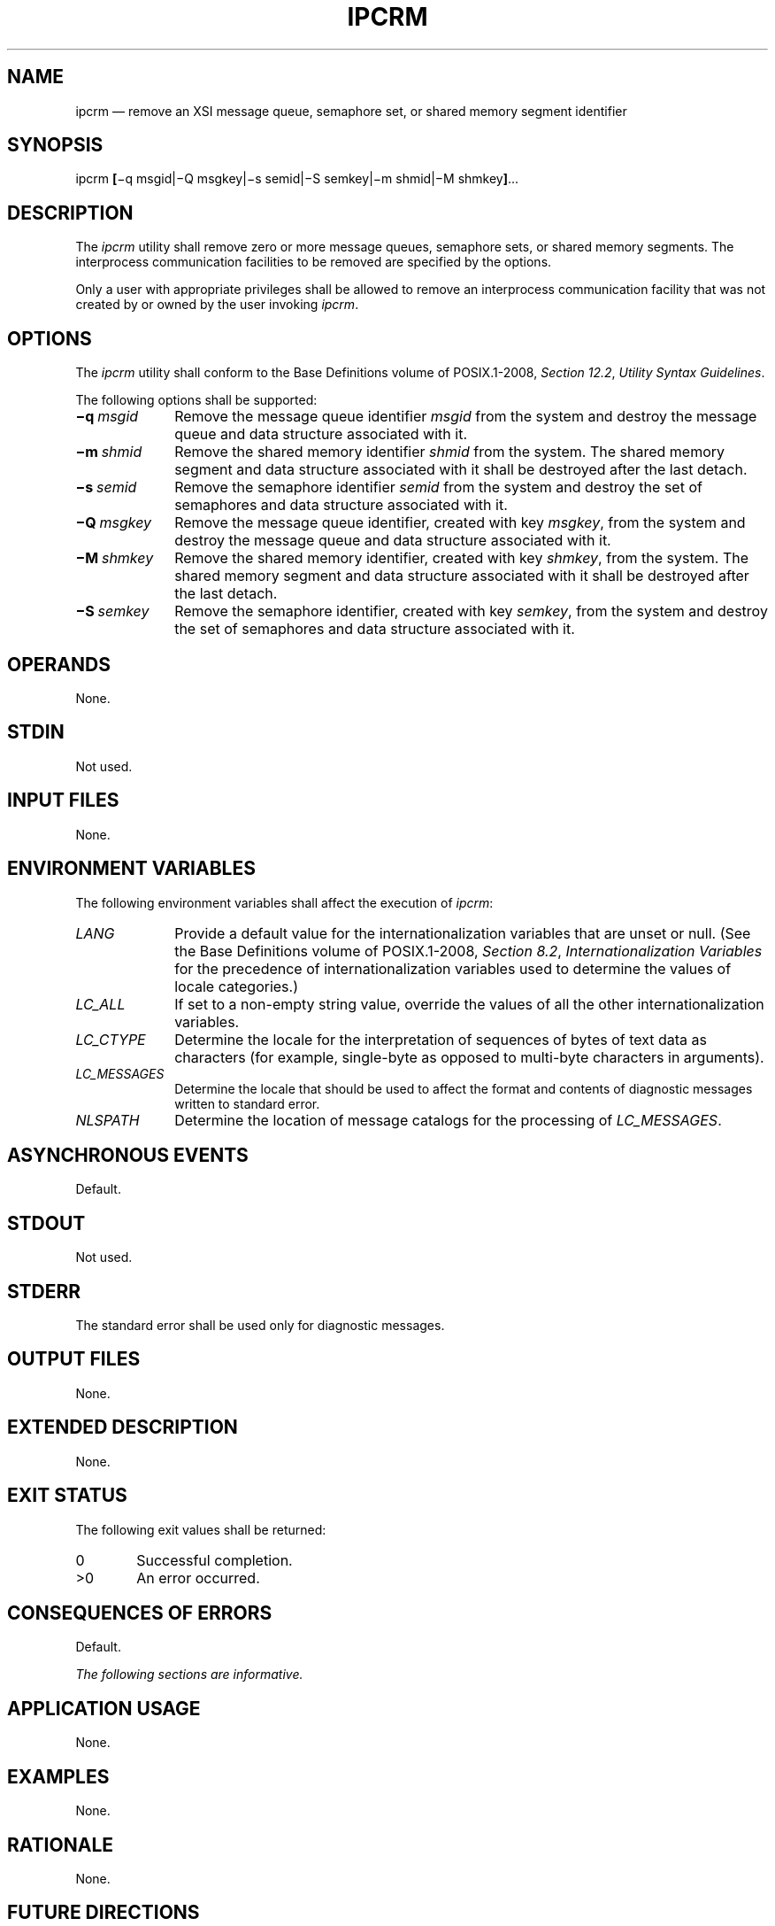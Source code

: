 '\" et
.TH IPCRM "1" 2013 "IEEE/The Open Group" "POSIX Programmer's Manual"

.SH NAME
ipcrm
\(em remove an XSI message queue, semaphore set, or shared memory
segment identifier
.SH SYNOPSIS
.LP
.nf
ipcrm \fB[\fR\(miq msgid|\(miQ msgkey|\(mis semid|\(miS semkey|\(mim shmid|\(miM shmkey\fB]\fR...
.fi
.SH DESCRIPTION
The
.IR ipcrm
utility shall remove zero or more message queues, semaphore sets, or
shared memory segments. The interprocess communication facilities to be
removed are specified by the options.
.P
Only a user with appropriate privileges shall be allowed to remove an
interprocess communication facility that was not created by or owned by
the user invoking
.IR ipcrm .
.SH OPTIONS
The
.IR ipcrm
utility shall conform to the Base Definitions volume of POSIX.1\(hy2008,
.IR "Section 12.2" ", " "Utility Syntax Guidelines".
.P
The following options shall be supported:
.IP "\fB\(miq\ \fImsgid\fR" 10
Remove the message queue identifier
.IR msgid
from the system and destroy the message queue and data structure
associated with it.
.IP "\fB\(mim\ \fIshmid\fR" 10
Remove the shared memory identifier
.IR shmid
from the system. The shared memory segment and data structure
associated with it shall be destroyed after the last detach.
.IP "\fB\(mis\ \fIsemid\fR" 10
Remove the semaphore identifier
.IR semid
from the system and destroy the set of semaphores and data structure
associated with it.
.IP "\fB\(miQ\ \fImsgkey\fR" 10
Remove the message queue identifier, created with key
.IR msgkey ,
from the system and destroy the message queue and data structure
associated with it.
.IP "\fB\(miM\ \fIshmkey\fR" 10
Remove the shared memory identifier, created with key
.IR shmkey ,
from the system. The shared memory segment and data structure
associated with it shall be destroyed after the last detach.
.IP "\fB\(miS\ \fIsemkey\fR" 10
Remove the semaphore identifier, created with key
.IR semkey ,
from the system and destroy the set of semaphores and data structure
associated with it.
.SH OPERANDS
None.
.SH STDIN
Not used.
.SH "INPUT FILES"
None.
.SH "ENVIRONMENT VARIABLES"
The following environment variables shall affect the execution of
.IR ipcrm :
.IP "\fILANG\fP" 10
Provide a default value for the internationalization variables that are
unset or null. (See the Base Definitions volume of POSIX.1\(hy2008,
.IR "Section 8.2" ", " "Internationalization Variables"
for the precedence of internationalization variables used to determine
the values of locale categories.)
.IP "\fILC_ALL\fP" 10
If set to a non-empty string value, override the values of all the
other internationalization variables.
.IP "\fILC_CTYPE\fP" 10
Determine the locale for the interpretation of sequences of bytes of
text data as characters (for example, single-byte as opposed to
multi-byte characters in arguments).
.IP "\fILC_MESSAGES\fP" 10
.br
Determine the locale that should be used to affect the format and
contents of diagnostic messages written to standard error.
.IP "\fINLSPATH\fP" 10
Determine the location of message catalogs for the processing of
.IR LC_MESSAGES .
.SH "ASYNCHRONOUS EVENTS"
Default.
.SH STDOUT
Not used.
.SH STDERR
The standard error shall be used only for diagnostic messages.
.SH "OUTPUT FILES"
None.
.SH "EXTENDED DESCRIPTION"
None.
.SH "EXIT STATUS"
The following exit values shall be returned:
.IP "\00" 6
Successful completion.
.IP >0 6
An error occurred.
.SH "CONSEQUENCES OF ERRORS"
Default.
.LP
.IR "The following sections are informative."
.SH "APPLICATION USAGE"
None.
.SH EXAMPLES
None.
.SH RATIONALE
None.
.SH "FUTURE DIRECTIONS"
None.
.SH "SEE ALSO"
.IR "\fIipcs\fR\^"
.P
The Base Definitions volume of POSIX.1\(hy2008,
.IR "Chapter 8" ", " "Environment Variables",
.IR "Section 12.2" ", " "Utility Syntax Guidelines"
.P
The System Interfaces volume of POSIX.1\(hy2008,
.IR "\fImsgctl\fR\^(\|)",
.IR "\fIsemctl\fR\^(\|)",
.IR "\fIshmctl\fR\^(\|)"
.SH COPYRIGHT
Portions of this text are reprinted and reproduced in electronic form
from IEEE Std 1003.1, 2013 Edition, Standard for Information Technology
-- Portable Operating System Interface (POSIX), The Open Group Base
Specifications Issue 7, Copyright (C) 2013 by the Institute of
Electrical and Electronics Engineers, Inc and The Open Group.
(This is POSIX.1-2008 with the 2013 Technical Corrigendum 1 applied.) In the
event of any discrepancy between this version and the original IEEE and
The Open Group Standard, the original IEEE and The Open Group Standard
is the referee document. The original Standard can be obtained online at
http://www.unix.org/online.html .

Any typographical or formatting errors that appear
in this page are most likely
to have been introduced during the conversion of the source files to
man page format. To report such errors, see
https://www.kernel.org/doc/man-pages/reporting_bugs.html .
